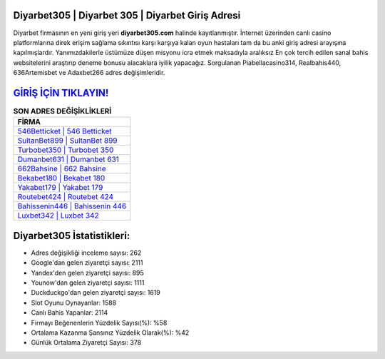﻿Diyarbet305 | Diyarbet 305 | Diyarbet Giriş Adresi
===================================

.. image:: images/diyarbet-giris.jpg
   :width: 600
   
Diyarbet firmasının en yeni giriş yeri **diyarbet305.com** halinde kayıtlanmıştır. İnternet üzerinden canlı casino platformlarına direk erişim sağlama sıkıntısı karşı karşıya kalan oyun hastaları tam da bu anki giriş adresi arayışına kapılmışlardır. Yanımızdakilerle üstümüze düşen misyonu icra etmek maksadıyla aralıksız En çok tercih edilen sanal bahis websitelerini araştırıp deneme bonusu alacaklara iyilik yapacağız. Sorgulanan Piabellacasino314, Realbahis440, 636Artemisbet ve Adaxbet266 adres değişimleridir.

`GİRİŞ İÇİN TIKLAYIN! <https://urlday.cc/git>`_
==============

.. list-table:: **SON ADRES DEĞİŞİKLİKLERİ**
   :widths: 100
   :header-rows: 1

   * - FİRMA
   * - `546Betticket | 546 Betticket <546betticket-546-betticket-betticket-giris-adresi.html>`_
   * - `SultanBet899 | SultanBet 899 <sultanbet899-sultanbet-899-sultanbet-giris-adresi.html>`_
   * - `Turbobet350 | Turbobet 350 <turbobet350-turbobet-350-turbobet-giris-adresi.html>`_	 
   * - `Dumanbet631 | Dumanbet 631 <dumanbet631-dumanbet-631-dumanbet-giris-adresi.html>`_	 
   * - `662Bahsine | 662 Bahsine <662bahsine-662-bahsine-bahsine-giris-adresi.html>`_ 
   * - `Bekabet180 | Bekabet 180 <bekabet180-bekabet-180-bekabet-giris-adresi.html>`_
   * - `Yakabet179 | Yakabet 179 <yakabet179-yakabet-179-yakabet-giris-adresi.html>`_	 
   * - `Routebet424 | Routebet 424 <routebet424-routebet-424-routebet-giris-adresi.html>`_
   * - `Bahissenin446 | Bahissenin 446 <bahissenin446-bahissenin-446-bahissenin-giris-adresi.html>`_
   * - `Luxbet342 | Luxbet 342 <luxbet342-luxbet-342-luxbet-giris-adresi.html>`_
	 
Diyarbet305 İstatistikleri:
===================================	 
* Adres değişikliği inceleme sayısı: 262
* Google'dan gelen ziyaretçi sayısı: 2111
* Yandex'den gelen ziyaretçi sayısı: 895
* Younow'dan gelen ziyaretçi sayısı: 1111
* Duckduckgo'dan gelen ziyaretçi sayısı: 1619
* Slot Oyunu Oynayanlar: 1588
* Canlı Bahis Yapanlar: 2114
* Firmayı Beğenenlerin Yüzdelik Sayısı(%): %58
* Ortalama Kazanma Şansınız Yüzdelik Olarak(%): %42
* Günlük Ortalama Ziyaretçi Sayısı: 378

